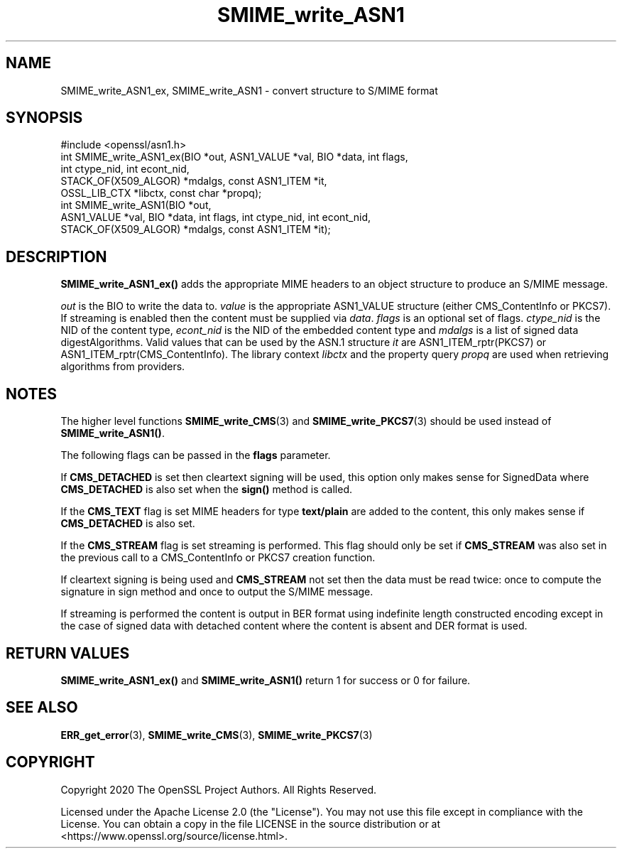 .\"	$NetBSD: SMIME_write_ASN1.3,v 1.5 2024/09/08 13:08:30 christos Exp $
.\"
.\" -*- mode: troff; coding: utf-8 -*-
.\" Automatically generated by Pod::Man 5.01 (Pod::Simple 3.43)
.\"
.\" Standard preamble:
.\" ========================================================================
.de Sp \" Vertical space (when we can't use .PP)
.if t .sp .5v
.if n .sp
..
.de Vb \" Begin verbatim text
.ft CW
.nf
.ne \\$1
..
.de Ve \" End verbatim text
.ft R
.fi
..
.\" \*(C` and \*(C' are quotes in nroff, nothing in troff, for use with C<>.
.ie n \{\
.    ds C` ""
.    ds C' ""
'br\}
.el\{\
.    ds C`
.    ds C'
'br\}
.\"
.\" Escape single quotes in literal strings from groff's Unicode transform.
.ie \n(.g .ds Aq \(aq
.el       .ds Aq '
.\"
.\" If the F register is >0, we'll generate index entries on stderr for
.\" titles (.TH), headers (.SH), subsections (.SS), items (.Ip), and index
.\" entries marked with X<> in POD.  Of course, you'll have to process the
.\" output yourself in some meaningful fashion.
.\"
.\" Avoid warning from groff about undefined register 'F'.
.de IX
..
.nr rF 0
.if \n(.g .if rF .nr rF 1
.if (\n(rF:(\n(.g==0)) \{\
.    if \nF \{\
.        de IX
.        tm Index:\\$1\t\\n%\t"\\$2"
..
.        if !\nF==2 \{\
.            nr % 0
.            nr F 2
.        \}
.    \}
.\}
.rr rF
.\" ========================================================================
.\"
.IX Title "SMIME_write_ASN1 3"
.TH SMIME_write_ASN1 3 2024-09-03 3.0.15 OpenSSL
.\" For nroff, turn off justification.  Always turn off hyphenation; it makes
.\" way too many mistakes in technical documents.
.if n .ad l
.nh
.SH NAME
SMIME_write_ASN1_ex, SMIME_write_ASN1
\&\- convert structure to S/MIME format
.SH SYNOPSIS
.IX Header "SYNOPSIS"
.Vb 1
\& #include <openssl/asn1.h>
\&
\& int SMIME_write_ASN1_ex(BIO *out, ASN1_VALUE *val, BIO *data, int flags,
\&                         int ctype_nid, int econt_nid,
\&                         STACK_OF(X509_ALGOR) *mdalgs, const ASN1_ITEM *it,
\&                         OSSL_LIB_CTX *libctx, const char *propq);
\&
\& int SMIME_write_ASN1(BIO *out,
\&     ASN1_VALUE *val, BIO *data, int flags, int ctype_nid, int econt_nid,
\&     STACK_OF(X509_ALGOR) *mdalgs, const ASN1_ITEM *it);
.Ve
.SH DESCRIPTION
.IX Header "DESCRIPTION"
\&\fBSMIME_write_ASN1_ex()\fR adds the appropriate MIME headers to an object
structure to produce an S/MIME message.
.PP
\&\fIout\fR is the BIO to write the data to. \fIvalue\fR is the appropriate ASN1_VALUE
structure (either CMS_ContentInfo or PKCS7). If streaming is enabled then the
content must be supplied via \fIdata\fR.
\&\fIflags\fR is an optional set of flags. \fIctype_nid\fR is the NID of the content
type, \fIecont_nid\fR is the NID of the embedded content type and \fImdalgs\fR is a
list of signed data digestAlgorithms. Valid values that can be used by the
ASN.1 structure \fIit\fR are ASN1_ITEM_rptr(PKCS7) or ASN1_ITEM_rptr(CMS_ContentInfo).
The library context \fIlibctx\fR and the property query \fIpropq\fR are used when
retrieving algorithms from providers.
.SH NOTES
.IX Header "NOTES"
The higher level functions \fBSMIME_write_CMS\fR\|(3) and
\&\fBSMIME_write_PKCS7\fR\|(3) should be used instead of \fBSMIME_write_ASN1()\fR.
.PP
The following flags can be passed in the \fBflags\fR parameter.
.PP
If \fBCMS_DETACHED\fR is set then cleartext signing will be used, this option only
makes sense for SignedData where \fBCMS_DETACHED\fR is also set when the \fBsign()\fR
method is called.
.PP
If the \fBCMS_TEXT\fR flag is set MIME headers for type \fBtext/plain\fR are added to
the content, this only makes sense if \fBCMS_DETACHED\fR is also set.
.PP
If the \fBCMS_STREAM\fR flag is set streaming is performed. This flag should only
be set if \fBCMS_STREAM\fR was also set in the previous call to a CMS_ContentInfo
or PKCS7 creation function.
.PP
If cleartext signing is being used and \fBCMS_STREAM\fR not set then the data must
be read twice: once to compute the signature in sign method and once to output
the S/MIME message.
.PP
If streaming is performed the content is output in BER format using indefinite
length constructed encoding except in the case of signed data with detached
content where the content is absent and DER format is used.
.SH "RETURN VALUES"
.IX Header "RETURN VALUES"
\&\fBSMIME_write_ASN1_ex()\fR and \fBSMIME_write_ASN1()\fR return 1 for success or
0 for failure.
.SH "SEE ALSO"
.IX Header "SEE ALSO"
\&\fBERR_get_error\fR\|(3),
\&\fBSMIME_write_CMS\fR\|(3),
\&\fBSMIME_write_PKCS7\fR\|(3)
.SH COPYRIGHT
.IX Header "COPYRIGHT"
Copyright 2020 The OpenSSL Project Authors. All Rights Reserved.
.PP
Licensed under the Apache License 2.0 (the "License").  You may not use
this file except in compliance with the License.  You can obtain a copy
in the file LICENSE in the source distribution or at
<https://www.openssl.org/source/license.html>.
